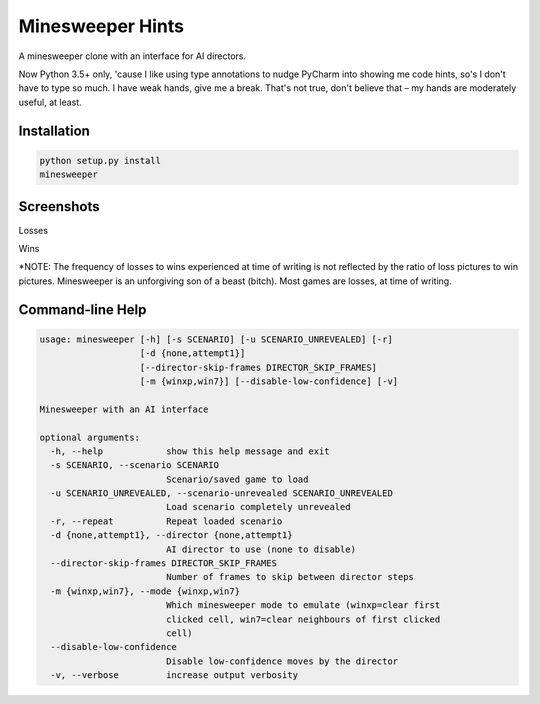 Minesweeper Hints
-----------------

A minesweeper clone with an interface for AI directors.

Now Python 3.5+ only, 'cause I like using type annotations to nudge PyCharm into showing me code hints, so's I don't have to type so much. I have weak hands, give me a break. That's not true, don't believe that – my hands are moderately useful, at least.


Installation
============

.. TODO: syntax-highlighting for the below

.. code::

    python setup.py install
    minesweeper


Screenshots
===========

Losses

.. image:: https://user-images.githubusercontent.com/33840/37947632-46aad44c-315a-11e8-8286-8ff0bfa226bb.gif

.. image:: https://user-images.githubusercontent.com/33840/37947931-a4aacace-315b-11e8-9845-b3a72a8a6b6b.gif

.. image:: https://user-images.githubusercontent.com/33840/37947736-a7b28f32-315a-11e8-95b4-cae73f413611.gif

Wins

.. image:: https://user-images.githubusercontent.com/33840/37947653-592b7e82-315a-11e8-98b2-a4d256777738.gif

.. image:: https://user-images.githubusercontent.com/33840/37947897-7402df88-315b-11e8-9bfa-becbf8b14e85.gif

*NOTE: The frequency of losses to wins experienced at time of writing is not reflected by the ratio of loss pictures to win pictures. Minesweeper is an unforgiving son of a beast (bitch). Most games are losses, at time of writing.


Command-line Help
=================

.. code::

    usage: minesweeper [-h] [-s SCENARIO] [-u SCENARIO_UNREVEALED] [-r]
                       [-d {none,attempt1}]
                       [--director-skip-frames DIRECTOR_SKIP_FRAMES]
                       [-m {winxp,win7}] [--disable-low-confidence] [-v]

    Minesweeper with an AI interface

    optional arguments:
      -h, --help            show this help message and exit
      -s SCENARIO, --scenario SCENARIO
                            Scenario/saved game to load
      -u SCENARIO_UNREVEALED, --scenario-unrevealed SCENARIO_UNREVEALED
                            Load scenario completely unrevealed
      -r, --repeat          Repeat loaded scenario
      -d {none,attempt1}, --director {none,attempt1}
                            AI director to use (none to disable)
      --director-skip-frames DIRECTOR_SKIP_FRAMES
                            Number of frames to skip between director steps
      -m {winxp,win7}, --mode {winxp,win7}
                            Which minesweeper mode to emulate (winxp=clear first
                            clicked cell, win7=clear neighbours of first clicked
                            cell)
      --disable-low-confidence
                            Disable low-confidence moves by the director
      -v, --verbose         increase output verbosity
